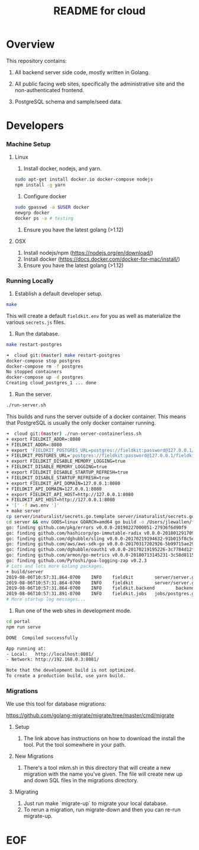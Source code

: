 #+TITLE:  README for cloud
#+EMAIL:  jacob@conservify.org 

* Overview
  This repository contains:

  1) All backend server side code, mostly written in Golang.

  2) All public facing web sites, specifically the administrative site and the non-authenticated frontend.

  3) PostgreSQL schema and sample/seed data.

* Developers
*** Machine Setup
**** Linux
     1) Install docker, nodejs, and yarn.

     #+BEGIN_SRC sh
     sudo apt-get install docker.io docker-compose nodejs
     npm install -g yarn
     #+END_SRC

     2) Configure docker

     #+BEGIN_SRC sh
     sudo gpasswd -a $USER docker
     newgrp docker 
     docker ps -a # testing
     #+END_SRC

     3) Ensure you have the latest golang (>1.12)

**** OSX
     1) Install nodejs/npm (https://nodejs.org/en/download/)
     2) Install docker (https://docs.docker.com/docker-for-mac/install/)
     3) Ensure you have the latest golang (>1.12)

*** Running Locally
    1) Establish a default developer setup.

    #+BEGIN_SRC sh
    make
    #+END_SRC

    This will create a default ~fieldkit.env~ for you as well as materialize the various ~secrets.js~ files.
       
    2) Run the database.

    #+BEGIN_SRC sh
    make restart-postgres
    #+END_SRC

    #+BEGIN_SRC sh
    ➜  cloud git:(master) make restart-postgres
    docker-compose stop postgres
    docker-compose rm -f postgres
    No stopped containers
    docker-compose up -d postgres
    Creating cloud_postgres_1 ... done
    #+END_SRC

    3) Run the server.

    #+BEGIN_SRC sh
    ./run-server.sh
    #+END_SRC

    This builds and runs the server outside of a docker container. This means that PostgreSQL is usually the only docker container running.

    #+BEGIN_SRC sh
    ➜  cloud git:(master) ./run-server-containerless.sh
    + export FIELDKIT_ADDR=:8080
    + FIELDKIT_ADDR=:8080
    + export 'FIELDKIT_POSTGRES_URL=postgres://fieldkit:password@127.0.0.1/fieldkit?sslmode=disable'
    + FIELDKIT_POSTGRES_URL='postgres://fieldkit:password@127.0.0.1/fieldkit?sslmode=disable'
    + export FIELDKIT_DISABLE_MEMORY_LOGGING=true
    + FIELDKIT_DISABLE_MEMORY_LOGGING=true
    + export FIELDKIT_DISABLE_STARTUP_REFRESH=true
    + FIELDKIT_DISABLE_STARTUP_REFRESH=true
    + export FIELDKIT_API_DOMAIN=127.0.0.1:8080
    + FIELDKIT_API_DOMAIN=127.0.0.1:8080
    + export FIELDKIT_API_HOST=http://127.0.0.1:8080
    + FIELDKIT_API_HOST=http://127.0.0.1:8080
    + '[' -f aws.env ']'
    + make server
    cp server/inaturalist/secrets.go.template server/inaturalist/secrets.go
    cd server && env GOOS=linux GOARCH=amd64 go build -o /Users/jlewallen/fieldkit/cloud/build/server server.go
    go: finding github.com/pkg/errors v0.0.0-20190227000051-27936f6d90f9
    go: finding github.com/hashicorp/go-immutable-radix v0.0.0-20180129170900-7f3cd4390caa
    go: finding github.com/dghubble/sling v0.0.0-20170219194632-91b015f8c5e2
    go: finding github.com/aws/aws-sdk-go v0.0.0-20170317202926-5b99715ae294
    go: finding github.com/dghubble/oauth1 v0.0.0-20170219195226-3c7784d12fed
    go: finding github.com/armon/go-metrics v0.0.0-20180713145231-3c58d8115a78
    go: finding github.com/PyYoshi/goa-logging-zap v0.2.3
    # Lots and lots more Golang packages.
    + build/server
    2019-08-06T10:57:31.864-0700    INFO    fieldkit        server/server.go:135    Starting
    2019-08-06T10:57:31.864-0700    INFO    fieldkit        server/server.go:343    Selected        {"archiver": "aws"}
    2019-08-06T10:57:31.864-0700    INFO    fieldkit.backend        backend/concatenation.go:320    Worker starting
    2019-08-06T10:57:31.891-0700    INFO    fieldkit.jobs   jobs/postgres.go:101    Listening       {"queue": "messages"}
    # More startup log messages...
    #+END_SRC

    4) Run one of the web sites in development mode.

    #+BEGIN_SRC sh
    cd portal
    npm run serve
    #+END_SRC

    #+BEGIN_SRC sh
    DONE  Compiled successfully

    App running at:
    - Local:   http://localhost:8081/
    - Network: http://192.168.0.3:8081/

    Note that the development build is not optimized.
    To create a production build, use yarn build.
    #+END_SRC

*** Migrations

    We use this tool for database migrations:

    https://github.com/golang-migrate/migrate/tree/master/cmd/migrate

    
**** Setup
     1) The link above has instructions on how to download the install the tool. Put the tool somewhere in your path.

**** New Migrations
     1) There's a tool mkm.sh in this directory that will create a new migration
        with the name you've given. The file will create new up and down SQL
        files in the migrations directory.

**** Migrating
     1) Just run make `migrate-up` to migrate your local database.
     2) To rerun a migration, run migrate-down and then you can re-run migrate-up.

* EOF
